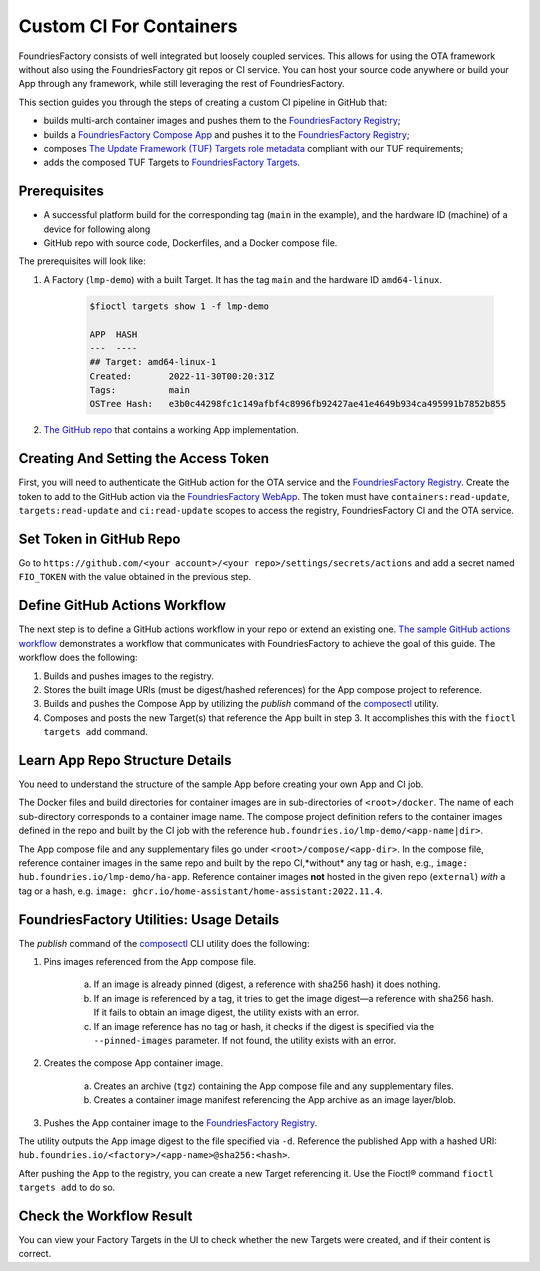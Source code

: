 .. _ug-custom-ci-for-apps:

Custom CI For Containers
========================

FoundriesFactory consists of well integrated but loosely coupled services.
This allows for using the OTA framework without also using the FoundriesFactory git repos or CI service.
You can host your source code anywhere or build your App through any framework, while still leveraging the rest of FoundriesFactory.

This section guides you through the steps of creating a custom CI pipeline in GitHub that:

- builds multi-arch container images and pushes them to the `FoundriesFactory Registry`_;
- builds a `FoundriesFactory Compose App`_ and pushes it to the `FoundriesFactory Registry`_;
- composes `The Update Framework (TUF) Targets role metadata`_ compliant with our TUF requirements;
- adds the composed TUF Targets to `FoundriesFactory Targets`_.

Prerequisites
-------------

*  A successful platform build for the corresponding tag (``main`` in the example), and the hardware ID (machine) of a device for following along

*  GitHub repo with source code, Dockerfiles, and a Docker compose file.

The prerequisites will look like:

1. A Factory (``lmp-demo``) with a built Target. It has the tag ``main`` and the hardware ID ``amd64-linux``.

    .. code-block:: console

        $fioctl targets show 1 -f lmp-demo

        APP  HASH
        ---  ----
        ## Target: amd64-linux-1
        Created:       2022-11-30T00:20:31Z
        Tags:          main
        OSTree Hash:   e3b0c44298fc1c149afbf4c8996fb92427ae41e4649b934ca495991b7852b855

2. `The GitHub repo`_ that contains a working App implementation.

Creating And Setting the Access Token
-------------------------------------

First, you will need to authenticate the GitHub action for the OTA service and the `FoundriesFactory Registry`_.
Create the token to add to the GitHub action via the `FoundriesFactory WebApp`_.
The token must have ``containers:read-update``, ``targets:read-update`` and ``ci:read-update`` scopes to access the registry, FoundriesFactory CI and the OTA service.

Set Token in GitHub Repo
------------------------

Go to ``https://github.com/<your account>/<your repo>/settings/secrets/actions`` and add a secret named ``FIO_TOKEN`` with the value obtained in the previous step.

Define GitHub Actions Workflow
------------------------------

The next step is to define a GitHub actions workflow in your repo or extend an existing one.
`The sample GitHub actions workflow`_ demonstrates a workflow that communicates with FoundriesFactory to achieve the goal of this guide.
The workflow does the following:

1. Builds and pushes images to the registry.
2. Stores the built image URIs (must be digest/hashed references) for the App compose project to reference.
3. Builds and pushes the Compose App by utilizing the `publish` command of the `composectl`_ utility.
4. Composes and posts the new Target(s) that reference the App built in step 3.
   It accomplishes this with the  ``fioctl targets add`` command.

Learn App Repo Structure Details
--------------------------------

You need to understand the structure of the sample App before creating your own App and CI job.

The Docker files and build directories for container images are in sub-directories of ``<root>/docker``.
The name of each sub-directory corresponds to a container image name.
The compose project definition refers to the container images defined in the repo and built by the CI job with the reference ``hub.foundries.io/lmp-demo/<app-name|dir>``.

The App compose file and any supplementary files go under ``<root>/compose/<app-dir>``.
In the compose file, reference container images in the same repo and built by the repo CI,*without* any tag or hash, e.g., ``image: hub.foundries.io/lmp-demo/ha-app``.
Reference container images **not** hosted in the given repo (``external``) *with* a tag or a hash, e.g. ``image: ghcr.io/home-assistant/home-assistant:2022.11.4``.

FoundriesFactory Utilities: Usage Details
-----------------------------------------
The `publish` command of the `composectl`_ CLI utility does the following:

1. Pins images referenced from the App compose file.

    a) If an image is already pinned (digest, a reference with sha256 hash) it does nothing.
    b) If an image is referenced by a tag, it tries to get the image digest—a reference with sha256 hash.
       If it fails to obtain an image digest, the utility exists with an error.
    c) If an image reference has no tag or hash, it checks if the digest is specified via the ``--pinned-images`` parameter.
       If not found, the utility exists with an error.

2. Creates the compose App container image.

    a) Creates an archive (``tgz``) containing the App compose file and any supplementary files.
    b) Creates a container image manifest referencing the App archive as an image layer/blob.

3. Pushes the App container image to the `FoundriesFactory Registry`_.

The utility outputs the App image digest to the file specified via ``-d``.
Reference the published App with a hashed URI: ``hub.foundries.io/<factory>/<app-name>@sha256:<hash>``.

After pushing the App to the registry, you can create a new Target referencing it.
Use the Fioctl® command ``fioctl targets add`` to do so.

Check the Workflow Result
-------------------------

You can view your Factory Targets in the UI to check whether the new Targets were created, and if their content is correct.

.. _FoundriesFactory Registry:
    https://hub.foundries.io

.. _FoundriesFactory Compose App:
    https://docs.foundries.io/latest/tutorials/compose-app/compose-app.html

.. _The Update Framework (TUF) Targets role metadata:
   https://theupdateframework.io/metadata/#targets-metadata-targetsjson

.. _FoundriesFactory Targets:
    https://docs.foundries.io/latest/tutorials/creating-first-target/what-is-a-target.html

.. _The GitHub repo:
    https://github.com/foundriesio/custom-ci-app

.. _FoundriesFactory WebApp:
    https://app.foundries.io/settings/tokens/

.. _The sample GitHub actions workflow:
    https://github.com/foundriesio/custom-ci-app/blob/custom-ci-devel/.github/workflows/fio-app-ci.yml

.. _composectl:
    https://github.com/foundriesio/composeapp

